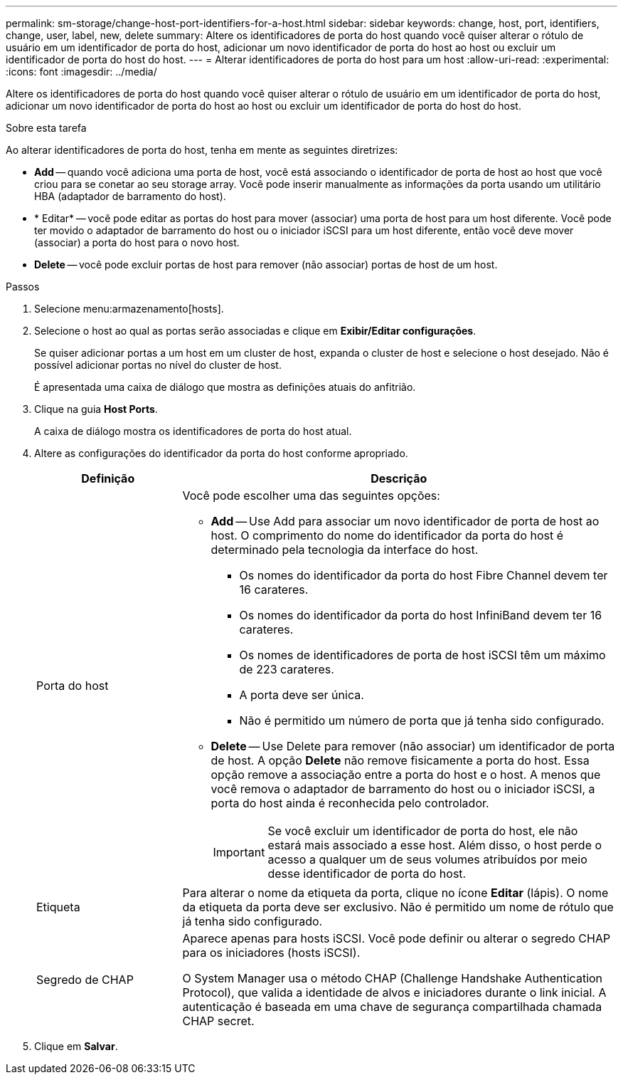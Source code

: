 ---
permalink: sm-storage/change-host-port-identifiers-for-a-host.html 
sidebar: sidebar 
keywords: change, host, port, identifiers, change, user, label, new, delete 
summary: Altere os identificadores de porta do host quando você quiser alterar o rótulo de usuário em um identificador de porta do host, adicionar um novo identificador de porta do host ao host ou excluir um identificador de porta do host do host. 
---
= Alterar identificadores de porta do host para um host
:allow-uri-read: 
:experimental: 
:icons: font
:imagesdir: ../media/


[role="lead"]
Altere os identificadores de porta do host quando você quiser alterar o rótulo de usuário em um identificador de porta do host, adicionar um novo identificador de porta do host ao host ou excluir um identificador de porta do host do host.

.Sobre esta tarefa
Ao alterar identificadores de porta do host, tenha em mente as seguintes diretrizes:

* *Add* -- quando você adiciona uma porta de host, você está associando o identificador de porta de host ao host que você criou para se conetar ao seu storage array. Você pode inserir manualmente as informações da porta usando um utilitário HBA (adaptador de barramento do host).
* * Editar* -- você pode editar as portas do host para mover (associar) uma porta de host para um host diferente. Você pode ter movido o adaptador de barramento do host ou o iniciador iSCSI para um host diferente, então você deve mover (associar) a porta do host para o novo host.
* *Delete* -- você pode excluir portas de host para remover (não associar) portas de host de um host.


.Passos
. Selecione menu:armazenamento[hosts].
. Selecione o host ao qual as portas serão associadas e clique em *Exibir/Editar configurações*.
+
Se quiser adicionar portas a um host em um cluster de host, expanda o cluster de host e selecione o host desejado. Não é possível adicionar portas no nível do cluster de host.

+
É apresentada uma caixa de diálogo que mostra as definições atuais do anfitrião.

. Clique na guia *Host Ports*.
+
A caixa de diálogo mostra os identificadores de porta do host atual.

. Altere as configurações do identificador da porta do host conforme apropriado.
+
[cols="1a,3a"]
|===
| Definição | Descrição 


 a| 
Porta do host
 a| 
Você pode escolher uma das seguintes opções:

** *Add* -- Use Add para associar um novo identificador de porta de host ao host. O comprimento do nome do identificador da porta do host é determinado pela tecnologia da interface do host.
+
*** Os nomes do identificador da porta do host Fibre Channel devem ter 16 carateres.
*** Os nomes do identificador da porta do host InfiniBand devem ter 16 carateres.
*** Os nomes de identificadores de porta de host iSCSI têm um máximo de 223 carateres.
*** A porta deve ser única.
*** Não é permitido um número de porta que já tenha sido configurado.


** *Delete* -- Use Delete para remover (não associar) um identificador de porta de host. A opção *Delete* não remove fisicamente a porta do host. Essa opção remove a associação entre a porta do host e o host. A menos que você remova o adaptador de barramento do host ou o iniciador iSCSI, a porta do host ainda é reconhecida pelo controlador.
+
[IMPORTANT]
====
Se você excluir um identificador de porta do host, ele não estará mais associado a esse host. Além disso, o host perde o acesso a qualquer um de seus volumes atribuídos por meio desse identificador de porta do host.

====




 a| 
Etiqueta
 a| 
Para alterar o nome da etiqueta da porta, clique no ícone *Editar* (lápis). O nome da etiqueta da porta deve ser exclusivo. Não é permitido um nome de rótulo que já tenha sido configurado.



 a| 
Segredo de CHAP
 a| 
Aparece apenas para hosts iSCSI. Você pode definir ou alterar o segredo CHAP para os iniciadores (hosts iSCSI).

O System Manager usa o método CHAP (Challenge Handshake Authentication Protocol), que valida a identidade de alvos e iniciadores durante o link inicial. A autenticação é baseada em uma chave de segurança compartilhada chamada CHAP secret.

|===
. Clique em *Salvar*.

